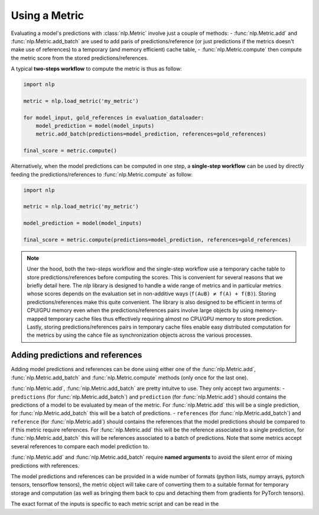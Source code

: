 Using a Metric
==============================================================

Evaluating a model's predictions with :class:`nlp.Metric` involve just a couple of methods:
- :func:`nlp.Metric.add` and :func:`nlp.Metric.add_batch` are used to add paris of predictions/reference (or just predictions if the metrics doesn't make use of references) to a temporary (and memory efficient) cache table,
- :func:`nlp.Metric.compute` then compute the metric score from the stored predictions/references.

A typical **two-steps workflow** to compute the metric is thus as follow:

.. code-block::

    import nlp

    metric = nlp.load_metric('my_metric')

    for model_input, gold_references in evaluation_dataloader:
        model_prediction = model(model_inputs)
        metric.add_batch(predictions=model_prediction, references=gold_references)

    final_score = metric.compute()

Alternatively, when the model predictions can be computed in one step, a **single-step workflow** can be used by directly feeding the predictions/references to :func:`nlp.Metric.compute` as follow:

.. code-block::

    import nlp

    metric = nlp.load_metric('my_metric')

    model_prediction = model(model_inputs)

    final_score = metric.compute(predictions=model_prediction, references=gold_references)


.. note::

    Uner the hood, both the two-steps workflow and the single-step workflow use a temporary cache table to store predictions/references before computing the scores. This is convenient for several reasons that we briefly detail here. The `nlp` library is designed to handle a wide range of metrics and in particular metrics whose scores depends on the evaluation set in non-additive ways (``f(A∪B) ≠ f(A) + f(B)``). Storing predictions/references make this quite convenient. The library is also designed to be efficient in terms of CPU/GPU memory even when the predictions/references pairs involve large objects by using memory-mapped temporary cache files thus effectively requiring almost no CPU/GPU memory to store prediction. Lastly, storing predictions/references pairs in temporary cache files enable easy distributed computation for the metrics by using the cahce file as synchronization objects across the various processes.

Adding predictions and references
-----------------------------------------

Adding model predictions and references can be done using either one of the :func:`nlp.Metric.add`, :func:`nlp.Metric.add_batch` and :func:`nlp.Metric.compute` methods (only once for the last one).

:func:`nlp.Metric.add`, :func:`nlp.Metric.add_batch` are pretty intuitve to use. They only accept two arguments:
- ``predictions`` (for :func:`nlp.Metric.add_batch`) and ``prediction`` (for :func:`nlp.Metric.add`) should contains the predictions of a model to be evaluated by mean of the metric. For :func:`nlp.Metric.add` this will be a single prediction, for :func:`nlp.Metric.add_batch` this will be a batch of predictions.
- ``references`` (for :func:`nlp.Metric.add_batch`) and ``reference`` (for :func:`nlp.Metric.add`) should contains the references that the model predictions should be compared to if this metric require references. For :func:`nlp.Metric.add` this will be the reference associated to a single prediction, for :func:`nlp.Metric.add_batch` this will be references associated to a batch of predictions. Note that some metrics accept several references to compare each model prediction to.

:func:`nlp.Metric.add` and :func:`nlp.Metric.add_batch` require **named arguments** to avoid the silent error of mixing predictions with references.

The model predictions and references can be provided in a wide number of formats (python lists, numpy arrays, pytorch tensors, tensorflow tensors), the metric object will take care of converting them to a suitable format for temporary storage and computation (as well as bringing them back to cpu and detaching them from gradients for PyTorch tensors).

The exact format of the inputs is specific to each metric script and can be read in the 
